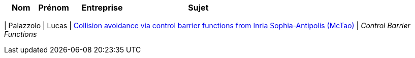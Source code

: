 [cols="1,1,2,4"]
|===
| Nom | Prénom | Entreprise | Sujet

|===

| Palazzolo | Lucas | link:https://team.inria.fr/mctao/collision-avoidance-via-control-barrier-functions/[Collision avoidance via control barrier functions from Inria Sophia-Antipolis (McTao)] | _Control Barrier Functions_